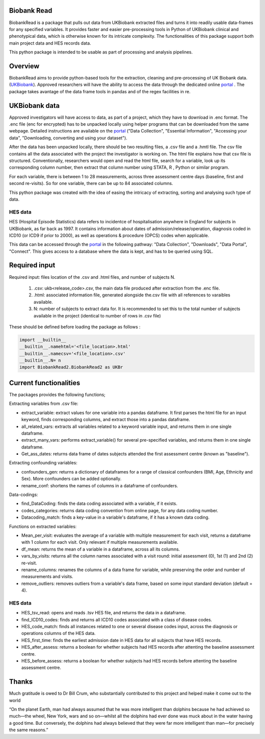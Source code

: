 ################################
Biobank Read
################################

BiobankRead is a package that pulls out data from UKBiobank extracted files and turns it into readily usable data-frames for any specified variables. 
It provides faster and easier pre-processing tools in Python of UKBiobank clinical and phenotypical data, which is otherwise known for its intricate complexity. The functionalities of this package support both main project data and HES records data.

This python package is intended to be usable as part of processing and analysis pipelines. 

################################
Overview
################################
BiobankRead aims to provide python-based tools for the extraction, cleaning and pre-processing of UK Biobank data.
(UKBiobank_). Approved researchers will have the ability to access the data through the dedicated online portal_ .
The package takes avantage of the data frame tools in pandas and of the regex facilities in re.

################################
UKBiobank data
################################
Approved investigators will have access to data, as part of a project, which they have to download in .enc format. The .enc file (enc for encrypted) has to be unpacked locally using helper programs that can be downloaded from the same webpage. Detailed instructions are available on the portal_ ("Data Collection", "Essential Information", "Accessing your data", "Downloading, converting and using your dataset").

After the data has been unpacked locally, there should be two resulting files, a .csv file and a .hmtl file. The csv file contains all the data associated with the project the investigator is working on. The html file explains how that csv file is structured. Conventionally, researchers would open and read the html file, search for a variable, look up its corresponding column number, then extract that column number using STATA, R , Python or similar program.

For each variable, there is between 1 to 28 measurements, across three assessment centre days (baseline, first  and second re-visits). So for one variable, there can be up to 84 associated columns. 

This python package was created with the idea of easing the intricacy of extracting, sorting and analysing such type of data.

HES data
=========
HES (Hospital Episode Statistics) data refers to incidentce of hospitalisation anywhere in England for subjects in UKBiobank, as far back as 1997. It contains information about dates of admission/release/operation, diagnosis coded in ICD10 (or ICD9 if prior to 2000), as well as operations & procedure (OPCS) codes when applicable.

This data can be accessed through the portal_ in the following pathway: "Data Collection", "Downloads", "Data Portal", "Connect". This gives access to a database where the data is kept, and has to be queried using SQL.

################################
Required input 
################################
Required input: files location of the .csv and .html files, and number of subjects N.

 1. .csv: ukb<release_code>.csv, the main data file produced after extraction from the .enc file.
 
 2. .html: associated information file, generated alongside the.csv file with all references to varaibles available.
 
 3. N: number of subjects to extract data for. It is recommended to set this to the total number of subjects available in the project (identical to number of rows in .csv file)


These should be defined before loading the package as follows :

.. code-block::

 import __builtin__
 __builtin__.namehtml='<file_location>.html'
 __builtin__.namecsv='<file_location>.csv' 
 __builtin__.N= n
 import BiobankRead2.BiobankRead2 as UKBr

############
Current functionalities
############
The packages provides the following functions;

Extracting variables from .csv file:

- extract_variable: extract values for one variable into a pandas dataframe. It first parses the html file for an input keyword, finds corresponding columns, and extract those into a pandas dataframe.
- all_related_vars: extracts all variables related to a keyword variable input, and returns them in one single dataframe.
- extract_many_vars: performs extract_variable() for several pre-specified variables, and returns them in one single dataframe. 
- Get_ass_dates: returns data frame of dates subjects attended the first assessment centre (known as "baseline").

Extracting confounding variables:

- confounders_gen: returns a dictionary of dataframes for a range of classical confounders (BMI, Age, Ethnicity and Sex). More confounders can be added optionally.
- rename_conf: shortens the names of columns in a dataframe of confounders.

Data-codings:

- find_DataCoding: finds the data coding associated with a variable, if it exists.
- codes_categories: returns data coding convention from online page, for any data coding number.
- Datacoding_match: finds a key-value in a variable's dataframe, if it has a known data coding.

Functions on extracted variables:

- Mean_per_visit: evaluates the average of a variable with multiple measurement for each visit, returns a dataframe with 1 column for each visit. Only relevant if multiple measurements available.
- df_mean: returns the mean of a variable in a dataframe, across all its columns.
- vars_by_visits: returns all the column names associated with a visit round: initial assessment (0), 1st (1) and 2nd (2) re-visit.
- rename_columns: renames the columns of a data frame for variable, while preserving the order and number of measurements and visits.
- remove_outliers: removes outliers from a variable's data frame, based on some input standard deviation (default = 4).

HES data
=========

- HES_tsv_read: opens and reads .tsv HES file, and returns the data in a dataframe.
- find_ICD10_codes: finds and returns all ICD10 codes associated with a class of disease codes.
- HES_code_match: finds all instances related to one or several disease codes input, across the diagnosis or operations columns of the HES data.
- HES_first_time: finds the earliest admission date in HES data for all subjects that have HES records.
- HES_after_assess: returns a boolean for whether subjects had HES records after attenting the baseline assessment centre.
- HES_before_assess: returns a boolean for whether subjects had HES records before attenting the baseline assessment centre.



################################
Thanks
################################
Much gratitude is owed to Dr Bill Crum, who substantially contributed to this project and helped make it come out to the world


“On the planet Earth, man had always assumed that he was more intelligent than dolphins because he had achieved so much—the wheel, New York, wars and so on—whilst all the dolphins had ever done was muck about in the water having a good time. But conversely, the dolphins had always believed that they were far more intelligent than man—for precisely the same reasons.”


.. _UKBiobank: http://www.ukbiobank.ac.uk/
.. _portal: https://amsportal.ukbiobank.ac.uk/
